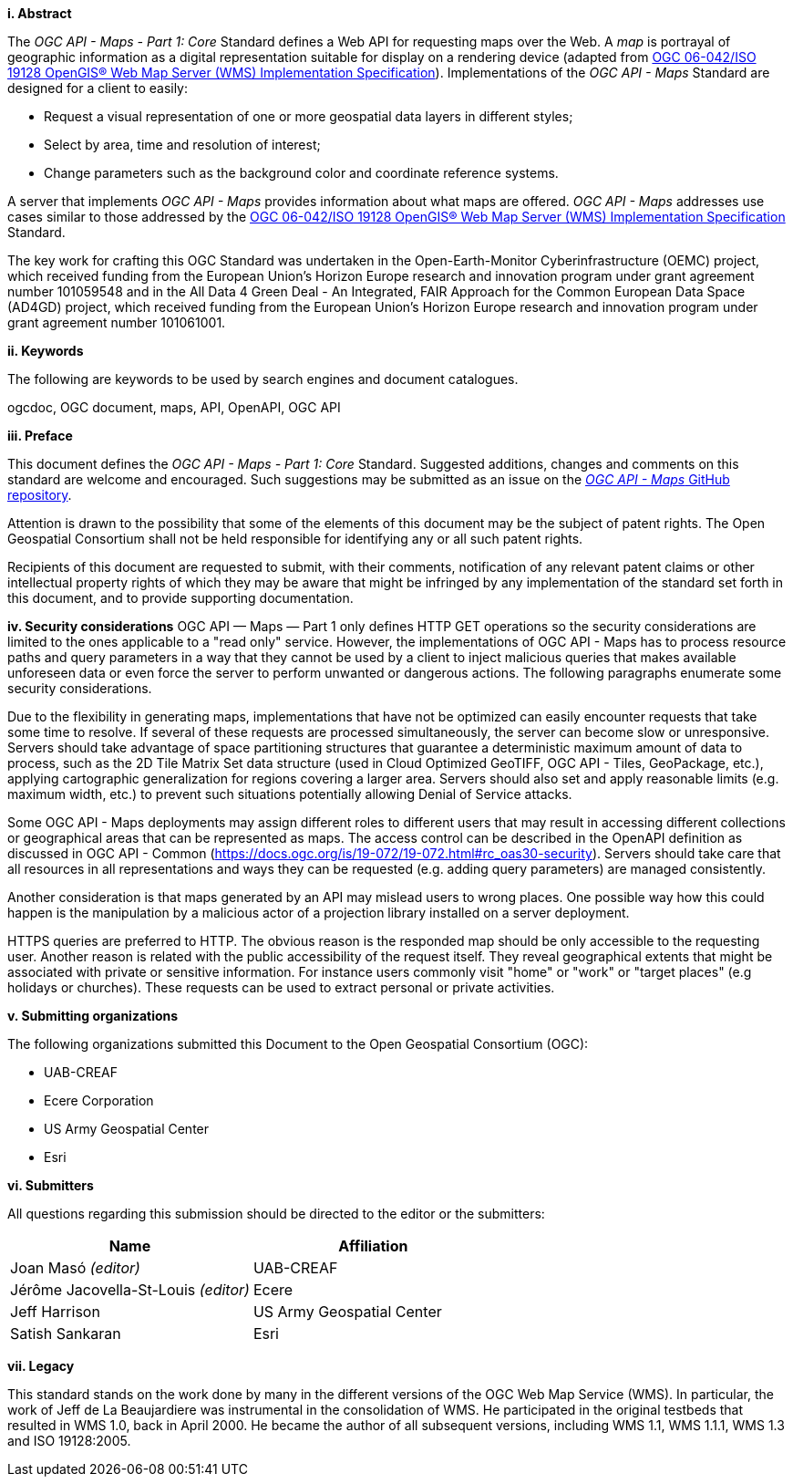[big]*i.     Abstract*

The _OGC API - Maps - Part 1: Core_ Standard defines a Web API for requesting maps over the Web.
A _map_ is portrayal of geographic information as a digital representation suitable for display on a rendering device
(adapted from https://portal.opengeospatial.org/files/?artifact_id=14416[OGC 06-042/ISO 19128 OpenGIS® Web Map Server (WMS) Implementation Specification]).
Implementations of the _OGC API - Maps_ Standard are designed for a client to easily:

* Request a visual representation of one or more geospatial data layers in different styles;
* Select by area, time and resolution of interest;
* Change parameters such as the background color and coordinate reference systems.

A server that implements _OGC API - Maps_ provides information about what maps are offered.
_OGC API - Maps_ addresses use cases similar to those addressed by the https://portal.opengeospatial.org/files/?artifact_id=14416[OGC 06-042/ISO 19128 OpenGIS® Web Map Server (WMS) Implementation Specification] Standard.

The key work for crafting this OGC Standard was undertaken in the Open-Earth-Monitor Cyberinfrastructure (OEMC) project, which received funding from the European Union’s Horizon Europe research and innovation program under grant agreement number 101059548 and in the All Data 4 Green Deal - An Integrated, FAIR Approach for the Common European Data Space (AD4GD) project, which received funding from the European Union’s Horizon Europe research and innovation program under grant agreement number 101061001.

[big]*ii.    Keywords*

The following are keywords to be used by search engines and document catalogues.

ogcdoc, OGC document, maps, API, OpenAPI, OGC API

[big]*iii.   Preface*

This document defines the _OGC API - Maps - Part 1: Core_ Standard. Suggested additions, changes and comments on this standard are welcome and encouraged. Such suggestions may be submitted as an issue on the https://github.com/opengeospatial/ogcapi-maps/issues[_OGC API - Maps_ GitHub repository].

Attention is drawn to the possibility that some of the elements of this document may be the subject of patent rights. The Open Geospatial Consortium shall not be held responsible for identifying any or all such patent rights.

Recipients of this document are requested to submit, with their comments, notification of any relevant patent claims or other intellectual property rights of which they may be aware that might be infringed by any implementation of the standard set forth in this document, and to provide supporting documentation.

[big]*iv.    Security considerations*
OGC API — Maps — Part 1 only defines HTTP GET operations so the security considerations are limited to the ones applicable to a "read only" service. However, the implementations of OGC API - Maps has to process resource paths and query parameters in a way that they cannot be used by a client to inject malicious queries that makes available unforeseen data or even force the server to perform unwanted or dangerous actions. The following paragraphs enumerate some security considerations.

Due to the flexibility in generating maps, implementations that have not be optimized can easily encounter requests that take some time to resolve. If several of these requests are processed simultaneously, the server can become slow or unresponsive. Servers should take advantage of space partitioning structures that guarantee a deterministic maximum amount of data to process, such as the 2D Tile Matrix Set data structure (used in Cloud Optimized GeoTIFF, OGC API - Tiles, GeoPackage, etc.), applying cartographic generalization for regions covering a larger area. Servers should also set and apply reasonable limits (e.g. maximum width, etc.) to prevent such situations potentially allowing Denial of Service attacks.

Some OGC API - Maps deployments may assign different roles to different users that may result in accessing different collections or geographical areas that can be represented as maps. The access control can be described in the OpenAPI definition as discussed in OGC API - Common (https://docs.ogc.org/is/19-072/19-072.html#rc_oas30-security). Servers should take care that all resources in all representations and ways they can be requested (e.g. adding query parameters) are managed consistently.

Another consideration is that maps generated by an API may mislead users to wrong places.
One possible way how this could happen is the manipulation by a malicious actor of a projection library installed on a server deployment.

HTTPS queries are preferred to HTTP. The obvious reason is the responded map should be only accessible to the requesting user. Another reason is related with the public accessibility of the request itself. They reveal geographical extents that might be associated with private or sensitive information.
For instance users commonly visit "home" or "work" or "target places" (e.g holidays or churches). These requests can be used to extract personal or private activities.

[big]*v.    Submitting organizations*

The following organizations submitted this Document to the Open Geospatial Consortium (OGC):

* UAB-CREAF
* Ecere Corporation
* US Army Geospatial Center
* Esri

[big]*vi.     Submitters*

All questions regarding this submission should be directed to the editor or the submitters:

[cols=",",options="header",]
|===
|Name                                  |Affiliation
|Joan Masó _(editor)_                  |UAB-CREAF
|Jérôme Jacovella-St-Louis _(editor)_  |Ecere
|Jeff Harrison                         |US Army Geospatial Center
|Satish Sankaran                       |Esri
|===

[big]*vii.     Legacy*

This standard stands on the work done by many in the different versions of the OGC Web Map Service (WMS).
In particular, the work of Jeff de La Beaujardiere was instrumental in the consolidation of WMS.
He participated in the original testbeds that resulted in WMS 1.0, back in April 2000.
He became the author of all subsequent versions, including WMS 1.1, WMS 1.1.1, WMS 1.3 and ISO 19128:2005.
